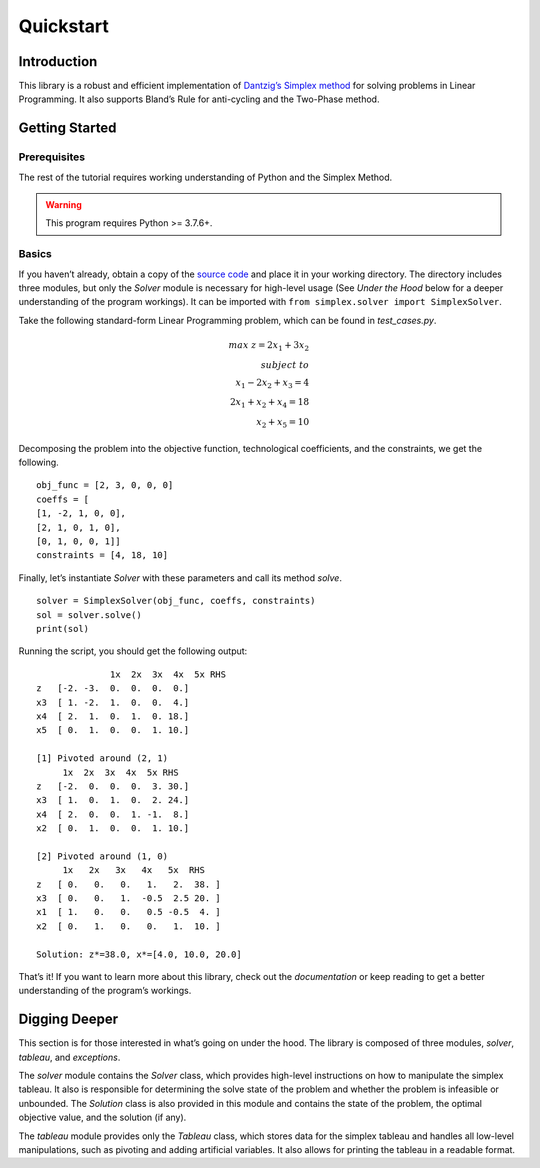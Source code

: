 ==========
Quickstart
==========


Introduction
=============

This library is a robust and efficient implementation of `Dantzig’s Simplex method <https://en.wikipedia.org/wiki/Simplex_algorithm>`_ for solving problems in Linear Programming. It also supports Bland’s Rule for anti-cycling and the Two-Phase method.


Getting Started
================

Prerequisites
--------------
The rest of the tutorial requires working understanding of Python and the Simplex Method.

.. warning:: This program requires Python >= 3.7.6+.

Basics
-------
If you haven’t already, obtain a copy of the `source code <https://github.com/aru-py/dantzigs-simplex-algorithm>`_ and place it in your working directory. The directory includes three modules, but only the `Solver` module is necessary for high-level usage (See `Under the Hood` below for a deeper understanding of the program workings). It can be imported with ``from simplex.solver import SimplexSolver``.

Take the following standard-form Linear Programming problem, which can be found in `test_cases.py`.

.. math::

	max\;z = 2x_1 + 3x_2\\subject\;to \\
	x_1 - 2x_2 + x_3 = 4 \\
	2x_1 + x_2 + x_4 = 18 \\
	x_2 + x_5 = 10


Decomposing the problem into the objective function, technological coefficients, and the constraints, we get the following.
::
	obj_func = [2, 3, 0, 0, 0]
	coeffs = [
        [1, -2, 1, 0, 0],
        [2, 1, 0, 1, 0],
        [0, 1, 0, 0, 1]]
	constraints = [4, 18, 10]

Finally, let’s instantiate `Solver` with these parameters and call its method `solve`.
::
	solver = SimplexSolver(obj_func, coeffs, constraints)
	sol = solver.solve()
	print(sol)

Running the script, you should get the following output:
::
		      1x  2x  3x  4x  5x RHS
	z   [-2. -3.  0.  0.  0.  0.]
	x3  [ 1. -2.  1.  0.  0.  4.]
	x4  [ 2.  1.  0.  1.  0. 18.]
	x5  [ 0.  1.  0.  0.  1. 10.]

	[1] Pivoted around (2, 1)
	     1x  2x  3x  4x  5x RHS
	z   [-2.  0.  0.  0.  3. 30.]
	x3  [ 1.  0.  1.  0.  2. 24.]
	x4  [ 2.  0.  0.  1. -1.  8.]
	x2  [ 0.  1.  0.  0.  1. 10.]

	[2] Pivoted around (1, 0)
	     1x   2x   3x   4x   5x  RHS  
	z   [ 0.   0.   0.   1.   2.  38. ]
	x3  [ 0.   0.   1.  -0.5  2.5 20. ]
	x1  [ 1.   0.   0.   0.5 -0.5  4. ]
	x2  [ 0.   1.   0.   0.   1.  10. ]

	Solution: z*=38.0, x*=[4.0, 10.0, 20.0]

That’s it! If you want to learn more about this library, check out the `documentation` or keep reading to get a better understanding of the program’s workings.


Digging Deeper
===============
This section is for those interested in what’s going on under the hood. The library is composed of three modules, `solver`, `tableau`, and `exceptions`. 

The `solver` module contains the `Solver` class, which provides high-level instructions on how to manipulate the simplex tableau. It also is responsible for determining the solve state of the problem and whether the problem is infeasible or unbounded. The `Solution` class is also provided in this module and contains the state of the problem, the optimal objective value, and the solution (if any).

The `tableau` module provides only the `Tableau` class, which stores data for the simplex tableau and handles all low-level manipulations, such as pivoting and adding artificial variables. It also allows for printing the tableau in a readable format.

